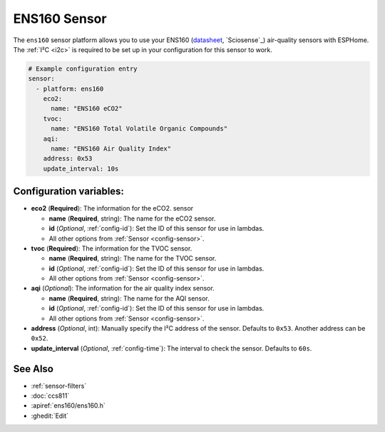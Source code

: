 ENS160 Sensor
===========================================

.. seo::
    :description: Instructions for setting up ENS160 air-quality sensors
    :keywords: ENS160

The ``ens160`` sensor platform allows you to use your ENS160
(`datasheet <https://www.sciosense.com/wp-content/uploads/documents/SC-001224-DS-7-ENS160-Datasheet.pdf>`__,
`Sciosense`_) air-quality sensors with ESPHome. The :ref:`I²C <i2c>` is
required to be set up in your configuration for this sensor to work.

.. code-block:: yaml

    # Example configuration entry
    sensor:
      - platform: ens160
        eco2:
          name: "ENS160 eCO2"
        tvoc:
          name: "ENS160 Total Volatile Organic Compounds"
        aqi:
          name: "ENS160 Air Quality Index"
        address: 0x53
        update_interval: 10s

Configuration variables:
------------------------

- **eco2** (**Required**): The information for the eCO2.
  sensor

  - **name** (**Required**, string): The name for the eCO2
    sensor.
  - **id** (*Optional*, :ref:`config-id`): Set the ID of this sensor for use in lambdas.
  - All other options from :ref:`Sensor <config-sensor>`.

- **tvoc** (**Required**): The information for the TVOC sensor.

  - **name** (**Required**, string): The name for the TVOC sensor.
  - **id** (*Optional*, :ref:`config-id`): Set the ID of this sensor for use in lambdas.
  - All other options from :ref:`Sensor <config-sensor>`.

- **aqi** (*Optional*): The information for the air quality index sensor.

  - **name** (**Required**, string): The name for the AQI sensor.
  - **id** (*Optional*, :ref:`config-id`): Set the ID of this sensor for use in lambdas.
  - All other options from :ref:`Sensor <config-sensor>`.

- **address** (*Optional*, int): Manually specify the I²C address of
  the sensor. Defaults to ``0x53``. Another address can be ``0x52``.
- **update_interval** (*Optional*, :ref:`config-time`): The interval to check the
  sensor. Defaults to ``60s``.

.. _bme280-oversampling:

See Also
--------

- :ref:`sensor-filters`
- :doc:`ccs811`
- :apiref:`ens160/ens160.h`
- :ghedit:`Edit`
